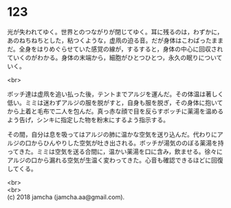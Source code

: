 #+OPTIONS: toc:nil
#+OPTIONS: \n:t

* 123

  光が失われてゆく。世界とのつながりが閉じてゆく。耳に残るのは，わずかに，あのねちねちとした，粘つくような，虚凧の迫る音。だが身体はこわばったままだ。全身をはりめぐらせていた感覚の線が，するすると，身体の中心に回収されていくのがわかる。身体の末端から，細胞がひとつひとつ，永久の眠りについていく。

  <br>

  ボッチ達は虚凧を追い払った後，テントまでアルジを運んだ。その体温は著しく低い。ミミは迷わずアルジの服を脱がすと，自身も服を脱ぎ，その身体に抱いてから上着と毛布で二人を包んだ。真っ赤な顔で目を反らすボッチに薬湯を温めるよう告げ，シンキに指定した物を粉末にするよう指示する。

  その間，自分は息を吸ってはアルジの肺に温かな空気を送り込んだ。代わりにアルジの口からひんやりした空気が吐き出される。ボッチが湯気ののぼる薬湯を持ってきた。ミミは空気を送る合間に，温かい薬湯を口に含み，飲ませる。徐々にアルジの口から漏れる空気が生温く変わってきた。心音も確認できるほどに回復してくる。

  <br>
  <br>
  (c) 2018 jamcha (jamcha.aa@gmail.com).

  [[http://creativecommons.org/licenses/by-nc-sa/4.0/deed][file:http://i.creativecommons.org/l/by-nc-sa/4.0/88x31.png]]
